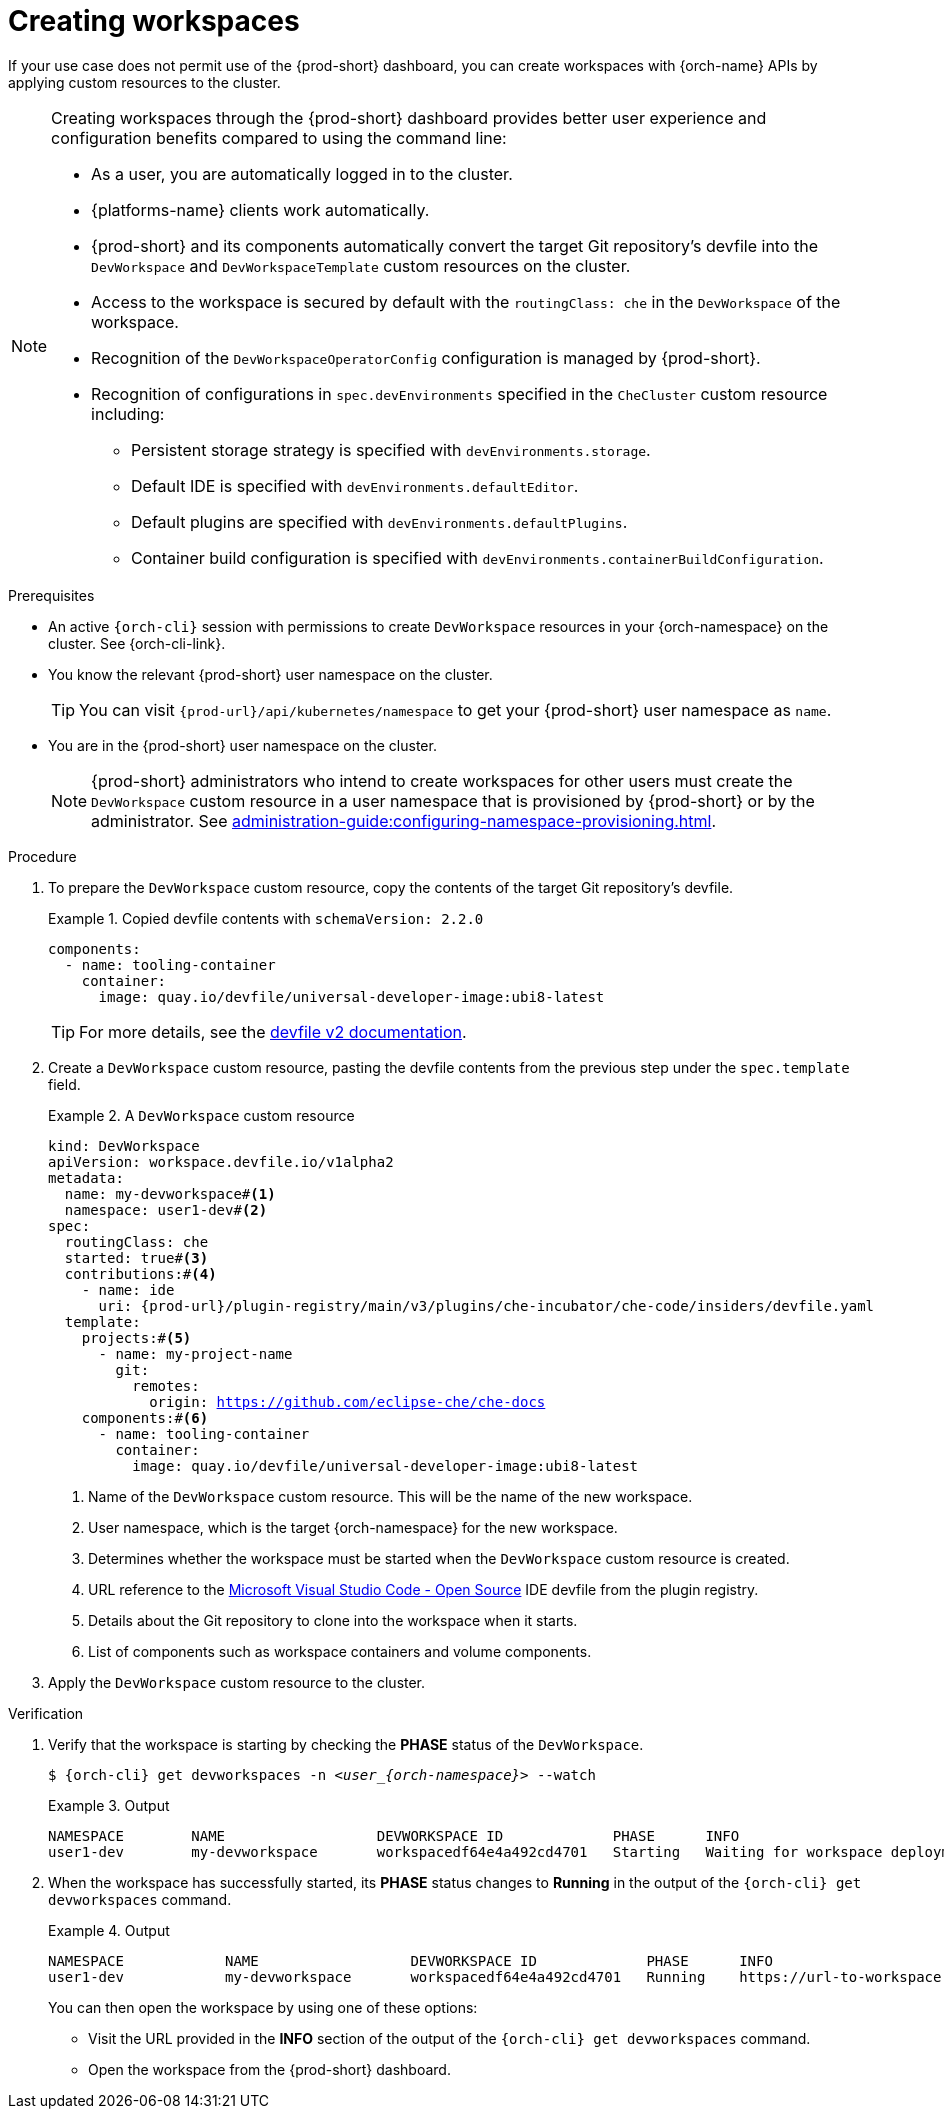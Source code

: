 
[id="creating-workspaces"]
= Creating workspaces

If your use case does not permit use of the {prod-short} dashboard, you can create workspaces with {orch-name} APIs by applying custom resources to the cluster.

[NOTE]
====

Creating workspaces through the {prod-short} dashboard provides better user experience and configuration benefits compared to using the command line:

* As a user, you are automatically logged in to the cluster.
* {platforms-name} clients work automatically.
* {prod-short} and its components automatically convert the target Git repository's devfile into the `DevWorkspace` and `DevWorkspaceTemplate` custom resources on the cluster.
* Access to the workspace is secured by default with the `routingClass: che` in the `DevWorkspace` of the workspace.
* Recognition of the `DevWorkspaceOperatorConfig` configuration is managed by {prod-short}.
* Recognition of configurations in `spec.devEnvironments` specified in the `CheCluster` custom resource including:
** Persistent storage strategy is specified with `devEnvironments.storage`.
** Default IDE is specified with `devEnvironments.defaultEditor`.
** Default plugins are specified with `devEnvironments.defaultPlugins`.
** Container build configuration is specified with `devEnvironments.containerBuildConfiguration`.

====

.Prerequisites

* An active `{orch-cli}` session with permissions to create `DevWorkspace` resources in your {orch-namespace} on the cluster. See {orch-cli-link}.

* You know the relevant {prod-short} user namespace on the cluster.
+
TIP: You can visit `pass:c,a,q[{prod-url}]/api/kubernetes/namespace` to get your {prod-short} user namespace as `name`.

* You are in the {prod-short} user namespace on the cluster.
+
NOTE: {prod-short} administrators who intend to create workspaces for other users must create the `DevWorkspace` custom resource in a user namespace that is provisioned by {prod-short} or by the administrator. See xref:administration-guide:configuring-namespace-provisioning.adoc[].

.Procedure

. To prepare the `DevWorkspace` custom resource, copy the contents of the target Git repository's devfile.
+
.Copied devfile contents with `schemaVersion: 2.2.0`
====
[source,yaml,subs="+quotes,+attributes"]
----
components:
  - name: tooling-container
    container:
      image: quay.io/devfile/universal-developer-image:ubi8-latest
----
====
+
TIP: For more details, see the link:https://devfile.io/docs/2.2.0/what-is-a-devfile[devfile v2 documentation].

. Create a `DevWorkspace` custom resource, pasting the devfile contents from the previous step under the `spec.template` field.
+
.A `DevWorkspace` custom resource
====
[source,yaml,subs="+quotes,+attributes,+macros"]
----
kind: DevWorkspace
apiVersion: workspace.devfile.io/v1alpha2
metadata:
  name: my-devworkspace#<1>
  namespace: user1-dev#<2>
spec:
  routingClass: che
  started: true#<3>
  contributions:#<4>
    - name: ide
      uri: pass:c,a,q[{prod-url}]/plugin-registry/main/v3/plugins/che-incubator/che-code/insiders/devfile.yaml
  template:
    projects:#<5>
      - name: my-project-name
        git:
          remotes:
            origin: https://github.com/eclipse-che/che-docs
    components:#<6>
      - name: tooling-container
        container:
          image: quay.io/devfile/universal-developer-image:ubi8-latest
----
<1> Name of the `DevWorkspace` custom resource. This will be the name of the new workspace.
<2> User namespace, which is the target {orch-namespace} for the new workspace.
<3> Determines whether the workspace must be started when the `DevWorkspace` custom resource is created.
<4> URL reference to the link:https://github.com/microsoft/vscode[Microsoft Visual Studio Code - Open Source] IDE devfile from the plugin registry.
<5> Details about the Git repository to clone into the workspace when it starts.
<6> List of components such as workspace containers and volume components.
====

. Apply the `DevWorkspace` custom resource to the cluster.

.Verification
. Verify that the workspace is starting by checking the *PHASE* status of the `DevWorkspace`.
+
[subs="+quotes,attributes"]
----
$ {orch-cli} get devworkspaces -n __<user_{orch-namespace}>__ --watch
----
+
.Output
====
[subs="+quotes,attributes"]
----
NAMESPACE        NAME                  DEVWORKSPACE ID             PHASE      INFO
user1-dev        my-devworkspace       workspacedf64e4a492cd4701   Starting   Waiting for workspace deployment
----
====

. When the workspace has successfully started, its *PHASE* status changes to *Running* in the output of the `{orch-cli} get devworkspaces` command.
+
.Output
====
[subs="+quotes,attributes"]
----
NAMESPACE            NAME                  DEVWORKSPACE ID             PHASE      INFO
user1-dev            my-devworkspace       workspacedf64e4a492cd4701   Running    https://url-to-workspace.com
----
====
+
You can then open the workspace by using one of these options:
+
** Visit the URL provided in the *INFO* section of the output of the `{orch-cli} get devworkspaces` command.
** Open the workspace from the {prod-short} dashboard.
